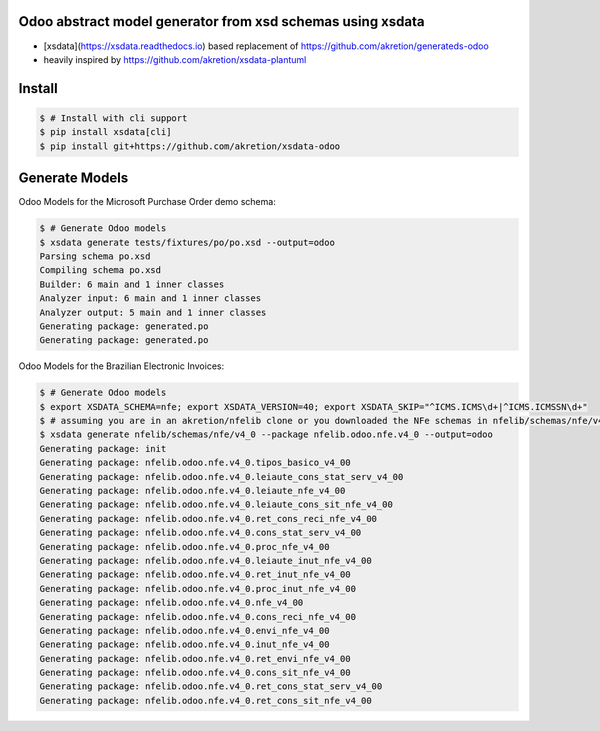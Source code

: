 Odoo abstract model generator from xsd schemas using xsdata
======================================

.. image:: https://codecov.io/gh/akretion/xsdata-odoo/branch/master/graph/badge.svg
    :target: https://codecov.io/gh/akretion/xsdata-odoo

.. image:: https://img.shields.io/pypi/pyversions/xsdata-odoo.svg
    :target: https://pypi.org/pypi/xsdata-odoo/

.. image:: https://img.shields.io/pypi/v/xsdata-odoo.svg
    :target: https://pypi.org/pypi/xsdata-odoo/

- [xsdata](https://xsdata.readthedocs.io) based replacement of https://github.com/akretion/generateds-odoo
- heavily inspired by https://github.com/akretion/xsdata-plantuml

Install
=======

.. code:: console

    $ # Install with cli support
    $ pip install xsdata[cli]
    $ pip install git+https://github.com/akretion/xsdata-odoo


Generate Models
===============

Odoo Models for the Microsoft Purchase Order demo schema:

.. code:: console

    $ # Generate Odoo models
    $ xsdata generate tests/fixtures/po/po.xsd --output=odoo
    Parsing schema po.xsd
    Compiling schema po.xsd
    Builder: 6 main and 1 inner classes
    Analyzer input: 6 main and 1 inner classes
    Analyzer output: 5 main and 1 inner classes
    Generating package: generated.po
    Generating package: generated.po
    
    
Odoo Models for the Brazilian Electronic Invoices:

.. code:: console

    $ # Generate Odoo models
    $ export XSDATA_SCHEMA=nfe; export XSDATA_VERSION=40; export XSDATA_SKIP="^ICMS.ICMS\d+|^ICMS.ICMSSN\d+"
    $ # assuming you are in an akretion/nfelib clone or you downloaded the NFe schemas in nfelib/schemas/nfe/v4_0:
    $ xsdata generate nfelib/schemas/nfe/v4_0 --package nfelib.odoo.nfe.v4_0 --output=odoo
    Generating package: init
    Generating package: nfelib.odoo.nfe.v4_0.tipos_basico_v4_00
    Generating package: nfelib.odoo.nfe.v4_0.leiaute_cons_stat_serv_v4_00
    Generating package: nfelib.odoo.nfe.v4_0.leiaute_nfe_v4_00
    Generating package: nfelib.odoo.nfe.v4_0.leiaute_cons_sit_nfe_v4_00
    Generating package: nfelib.odoo.nfe.v4_0.ret_cons_reci_nfe_v4_00
    Generating package: nfelib.odoo.nfe.v4_0.cons_stat_serv_v4_00
    Generating package: nfelib.odoo.nfe.v4_0.proc_nfe_v4_00
    Generating package: nfelib.odoo.nfe.v4_0.leiaute_inut_nfe_v4_00
    Generating package: nfelib.odoo.nfe.v4_0.ret_inut_nfe_v4_00
    Generating package: nfelib.odoo.nfe.v4_0.proc_inut_nfe_v4_00
    Generating package: nfelib.odoo.nfe.v4_0.nfe_v4_00
    Generating package: nfelib.odoo.nfe.v4_0.cons_reci_nfe_v4_00
    Generating package: nfelib.odoo.nfe.v4_0.envi_nfe_v4_00
    Generating package: nfelib.odoo.nfe.v4_0.inut_nfe_v4_00
    Generating package: nfelib.odoo.nfe.v4_0.ret_envi_nfe_v4_00
    Generating package: nfelib.odoo.nfe.v4_0.cons_sit_nfe_v4_00
    Generating package: nfelib.odoo.nfe.v4_0.ret_cons_stat_serv_v4_00
    Generating package: nfelib.odoo.nfe.v4_0.ret_cons_sit_nfe_v4_00
